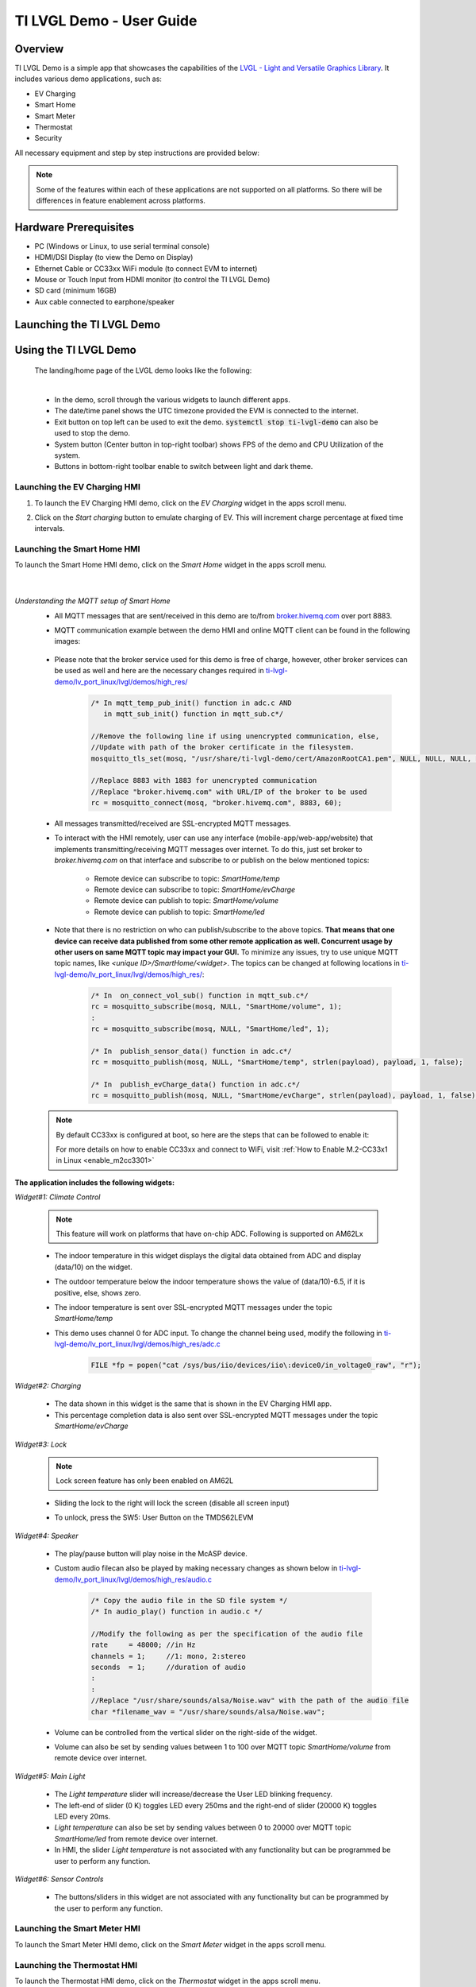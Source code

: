 .. _TI-LVGL-Demo-User-Guide-label:

#########################
TI LVGL Demo - User Guide
#########################

********
Overview
********

TI LVGL Demo is a simple app that showcases the capabilities of the `LVGL - Light and Versatile Graphics Library <https://lvgl.io/>`__.
It includes various demo applications, such as:

- EV Charging

- Smart Home

- Smart Meter

- Thermostat

- Security

All necessary equipment and step by step instructions are provided below:

.. note::

   Some of the features within each of these applications are not supported on all platforms. So there will be differences in feature
   enablement across platforms.

**********************
Hardware Prerequisites
**********************

.. ifconfig:: CONFIG_part_variant in ('AM62LX')

   -  AM62L Evaluation Module: TMDS62LEVM

.. ifconfig:: CONFIG_part_variant in ('AM62X')

   -  TI AM62x SK / TI AM62x-LP SK / TI AM62xSIP SK / BeaglePlay

.. ifconfig:: CONFIG_part_variant in ('AM62PX')

   -  TI |__PART_FAMILY_DEVICE_NAMES__| SK

-  PC (Windows or Linux, to use serial terminal console)

-  HDMI/DSI Display (to view the Demo on Display)

-  Ethernet Cable or CC33xx WiFi module (to connect EVM to internet)

-  Mouse or Touch Input from HDMI monitor (to control the TI LVGL Demo)

-  SD card (minimum 16GB)

-  Aux cable connected to earphone/speaker

.. ifconfig:: CONFIG_part_variant in ('AM62LX')

   -  Jumper cable (to connect potentiometer to ADC input) or some analog signal connected to ADC input. In the J11 header, pin D7 (A01)
      is the potentiometer out, which needs to be connected to pin D6 (A02) ADC in for channel 0. (Reference schematics can be found in `AM62L schematics <https://www.ti.com/lit/zip/SPRCAL6>`__)

      .. Image:: /images/ti-lvgl-demo-tmds62levm-potentiometer-connection.png
         :height: 300


**************************
Launching the TI LVGL Demo
**************************

.. ifconfig:: CONFIG_sdk in ('SITARA')

    The demo will auto launch upon Linux booting on the EVM. Follow the below instructions to flash the SD card:

    1. Flash an SD card with the :file:`tisdk-default-image`. User can download the :file:`tisdk-default-image` wic image from |__SDK_DOWNLOAD_URL__|.
    Please follow the instructions from here to :ref:`Flash an SD card <processor-sdk-linux-create-sd-card>`.

    2. Insert the flashed SD card to the board, connect the display, mouse/touch-input, ethernet cable, aux cable, jumper wire and power on the EVM.
    The TI LVGL Demo will launch automatically when the device is fully booted.

.. ifconfig:: CONFIG_sdk in ('DebianSDK')

   Upon booting the EVM, Weston is launched automatically. To launch the LVGL OOB demo, follow the following
   instructions:

    1. Flash an SD card with the :file:`tisdk-debian-trixie` wic image. User can download the wic image from |__SDK_DOWNLOAD_URL__|.
    Please follow the instructions from here to :ref:`Flash an SD card <processor-sdk-debian-create-sd-card>`.

    2. Insert the flashed SD card to the board, connect the display, mouse/touch-input, ethernet cable, aux cable, jumper wire and power the EVM on.

    3. Weston is launched on boot. Shut it down with `systemctl stop weston`.

    4. Lauch the demo by typing `lvglsim` into the UART command prompt.


**********************
Using the TI LVGL Demo
**********************

   The landing/home page of the LVGL demo looks like the following:

   .. Image:: /images/ti-lvgl-demo-home-page.gif
      :height: 500

   |

   - In the demo, scroll through the various widgets to launch different apps.
   - The date/time panel shows the UTC timezone provided the EVM is connected to the internet.
   - Exit button on top left can be used to exit the demo. :code:`systemctl stop ti-lvgl-demo` can also be used to stop the demo.
   - System button (Center button in top-right toolbar) shows FPS of the demo and CPU Utilization of the system.
   - Buttons in bottom-right toolbar enable to switch between light and dark theme.

   .. ifconfig:: CONFIG_part_variant in ('AM62LX')

      -  The temperature panel shows a value derived from the ADC data being input on ADC channel 0 pin.


Launching the EV Charging HMI
=============================

1. To launch the EV Charging HMI demo, click on the `EV Charging` widget in the apps scroll menu.
2. Click on the `Start charging` button to emulate charging of EV. This will increment charge percentage at fixed time intervals.

   .. Image:: /images/ti-lvgl-demo-ev-charging1.png
      :height: 300
   .. Image:: /images/ti-lvgl-demo-ev-charging2.png
      :height: 300

Launching the Smart Home HMI
============================

To launch the Smart Home HMI demo, click on the `Smart Home` widget in the apps scroll menu.

   .. Image:: /images/ti-lvgl-demo-smart-home1.png
      :height: 300
   .. Image:: /images/ti-lvgl-demo-smart-home2.png
      :height: 300

   |

*Understanding the MQTT setup of Smart Home*
   - All MQTT messages that are sent/received in this demo are to/from `broker.hivemq.com <https://broker.hivemq.com>`__ over port 8883.
   - MQTT communication example between the demo HMI and online MQTT client can be found in the following images:

      .. Image:: /images/ti-lvgl-demo-mqtt1.png
         :height: 300
      .. Image:: /images/ti-lvgl-demo-mqtt2.png
         :height: 300
   - Please note that the broker service used for this demo is free of charge, however, other broker services can be used as well and here
     are the necessary changes required in `ti-lvgl-demo/lv_port_linux/lvgl/demos/high_res/ <https://github.com/TexasInstruments/ti-lvgl-demo.git/>`__

      .. code-block:: c

         /* In mqtt_temp_pub_init() function in adc.c AND
            in mqtt_sub_init() function in mqtt_sub.c*/

         //Remove the following line if using unencrypted communication, else,
         //Update with path of the broker certificate in the filesystem.
         mosquitto_tls_set(mosq, "/usr/share/ti-lvgl-demo/cert/AmazonRootCA1.pem", NULL, NULL, NULL, NULL);

         //Replace 8883 with 1883 for unencrypted communication
         //Replace "broker.hivemq.com" with URL/IP of the broker to be used
         rc = mosquitto_connect(mosq, "broker.hivemq.com", 8883, 60);

   - All messages transmitted/received are SSL-encrypted MQTT messages.
   - To interact with the HMI remotely, user can use any interface (mobile-app/web-app/website) that implements transmitting/receiving MQTT
     messages over internet. To do this, just set broker to `broker.hivemq.com` on that interface and subscribe to or publish on the below
     mentioned topics:

      - Remote device can subscribe to topic: `SmartHome/temp`
      - Remote device can subscribe to topic: `SmartHome/evCharge`
      - Remote device can publish to topic: `SmartHome/volume`
      - Remote device can publish to topic: `SmartHome/led`

   - Note that there is no restriction on who can publish/subscribe to the above topics. **That means that one device can receive data published
     from some other remote application as well. Concurrent usage by other users on same MQTT topic may impact your GUI.** To minimize
     any issues, try to use unique MQTT topic names, like *<unique ID>/SmartHome/<widget>*. The topics can be changed at following
     locations in `ti-lvgl-demo/lv_port_linux/lvgl/demos/high_res/ <https://github.com/TexasInstruments/ti-lvgl-demo.git/>`__:

      .. code-block:: c

         /* In  on_connect_vol_sub() function in mqtt_sub.c*/
         rc = mosquitto_subscribe(mosq, NULL, "SmartHome/volume", 1);
         :
         rc = mosquitto_subscribe(mosq, NULL, "SmartHome/led", 1);

         /* In  publish_sensor_data() function in adc.c*/
         rc = mosquitto_publish(mosq, NULL, "SmartHome/temp", strlen(payload), payload, 1, false);

         /* In  publish_evCharge_data() function in adc.c*/
         rc = mosquitto_publish(mosq, NULL, "SmartHome/evCharge", strlen(payload), payload, 1, false);

   .. note::

      By default CC33xx is configured at boot, so here are the steps that can be followed to enable it:

      .. ifconfig:: CONFIG_sdk in ('SITARA')

          .. code-block:: console

             $ systemctl stop ti-lvgl-demo
             $ cd /usr/share/cc33xx
             $ ./sta_start.sh
             $ ./sta_connect.sh -s WPA-PSK -n <SSID> -p <PASSWORD>
             $ udhcpc -i wlan0
             $ systemctl start ti-lvgl-demo

      .. ifconfig:: CONFIG_sdk in ('DebianSDK')

           .. code-block:: console

             $ systemctl stop ti-lvgl-demo
             $ cd /usr/share/cc33xx
             $ bash ./sta_start.sh
             $ bash ./sta_connect.sh -s WPA-PSK -n <SSID> -p <PASSWORD>
             $ udhcpc -i wlan0
             $ systemctl start ti-lvgl-demo

      For more details on how to enable CC33xx and connect to WiFi, visit :ref:`How to Enable M.2-CC33x1 in Linux <enable_m2cc3301>`

**The application includes the following widgets:**

*Widget#1: Climate Control*

 .. note::

      This feature will work on platforms that have on-chip ADC. Following is supported on AM62Lx

 - The indoor temperature in this widget displays the digital data obtained from ADC and display (data/10) on the widget.
 - The outdoor temperature below the indoor temperature shows the value of (data/10)-6.5, if it is positive, else, shows zero.
 - The indoor temperature is sent over SSL-encrypted MQTT messages under the topic `SmartHome/temp`
 - This demo uses channel 0 for ADC input. To change the channel being used, modify the following in
   `ti-lvgl-demo/lv_port_linux/lvgl/demos/high_res/adc.c <https://github.com/TexasInstruments/ti-lvgl-demo.git/>`__

      .. code-block:: c

         FILE *fp = popen("cat /sys/bus/iio/devices/iio\:device0/in_voltage0_raw", "r");

*Widget#2: Charging*

 - The data shown in this widget is the same that is shown in the EV Charging HMI app.
 - This percentage completion data is also sent over SSL-encrypted MQTT messages under the topic `SmartHome/evCharge`

*Widget#3: Lock*

   .. note::

      Lock screen feature has only been enabled on AM62L

   - Sliding the lock to the right will lock the screen (disable all screen input)
   - To unlock, press the SW5: User Button on the TMDS62LEVM

         .. Image:: /images/ti-lvgl-demo-tmds62levm-usr-button.png
            :height: 200

*Widget#4: Speaker*

   - The play/pause button will play noise in the McASP device.
   - Custom audio filecan also be played by making necessary changes as shown below in
     `ti-lvgl-demo/lv_port_linux/lvgl/demos/high_res/audio.c <https://github.com/TexasInstruments/ti-lvgl-demo.git/>`__

      .. code-block:: c

         /* Copy the audio file in the SD file system */
         /* In audio_play() function in audio.c */

         //Modify the following as per the specification of the audio file
         rate     = 48000; //in Hz
         channels = 1;     //1: mono, 2:stereo
         seconds  = 1;     //duration of audio
         :
         :
         //Replace "/usr/share/sounds/alsa/Noise.wav" with the path of the audio file
         char *filename_wav = "/usr/share/sounds/alsa/Noise.wav";

   - Volume can be controlled from the vertical slider on the right-side of the widget.
   - Volume can also be set by sending values between 1 to 100 over MQTT topic `SmartHome/volume` from remote device over internet.

*Widget#5: Main Light*

   - The `Light temperature` slider will increase/decrease the User LED blinking frequency.
   - The left-end of slider (0 K) toggles LED every 250ms and the right-end of slider (20000 K) toggles LED every 20ms.
   - `Light temperature` can also be set by sending values between 0 to 20000 over MQTT topic `SmartHome/led` from remote device over internet.
   - In HMI, the slider `Light temperature` is not associated with any functionality but can be programmed be user to perform any function.

*Widget#6: Sensor Controls*

   - The buttons/sliders in this widget are not associated with any functionality but can be programmed by the user to perform any function.

Launching the Smart Meter HMI
=============================

To launch the Smart Meter HMI demo, click on the `Smart Meter` widget in the apps scroll menu.

   .. Image:: /images/ti-lvgl-demo-smart-meter.png
      :height: 300


Launching the Thermostat HMI
============================

To launch the Thermostat HMI demo, click on the `Thermostat` widget in the apps scroll menu.

   .. Image:: /images/ti-lvgl-demo-thermostat.png
      :height: 300


Launching the Security HMI
==========================

To launch the Security HMI demo, click on the `Security` widget in the apps scroll menu.

   .. Image:: /images/ti-lvgl-demo-security.png
      :height: 300

This widget contains a slide-show on Application Processor Security for AM6X devices.

**************************************
Building the TI LVGL Demo from Sources
**************************************

.. ifconfig:: CONFIG_sdk in ('SITARA')

    The TI LVGL Demo is enabled in :file:`tisdk-default-image` yocto filesystem for |__PART_FAMILY_DEVICE_NAMES__| by default. Note, that
    the binary itself does not have asset images and slides built in it. :file:`tisdk-default-image` contains the required assets within
    :file:`/usr/share/ti-lvgl-demo/`. Place any additional assets here while making any modifications. Yocto recipe for
    building this demo can be found at
    `github: ti-lvgl-demo.bb <https://github.com/TexasInstruments/meta-tisdk/blob/scarthgap/recipes-demos/ti-lvgl-demo/ti-lvgl-demo.bb>`__

.. ifconfig:: CONFIG_sdk in ('DebianSDK')

    The TI LVGL Demo is installed in :file:`tisdk-debian-trixie` wic image for |__PART_FAMILY_DEVICE_NAMES__| by default. Note, that
    the binary itself does not have asset images and slides built in it. :file:`tisdk-debian-trixie` contains the required assets within
    :file:`/usr/share/ti-lvgl-demo/`. Place any additional assets here while making any modifications. Debian package
    files for building this demo can be found at
    `github: ti-lvgl-demo debian package <https://github.com/TexasInstruments/debian-repos/blob/master/ti-lvgl-demo/suite/trixie/debian/>`__


The source code is available at `TI LVGL Demo <https://github.com/TexasInstruments/ti-lvgl-demo.git/>`__ and can be re-compiled with the
following steps:

1. First clone the git repository and its submodules using:

   .. code-block:: console

      $ git clone --recurse-submodules https://github.com/TexasInstruments/ti-lvgl-demo.git

2. Create the docker environment and build the application:

   .. code-block:: console

      $ cd ti-lvgl-demo
      $ sudo ./scripts/docker_setup.sh --create-image
      $ sudo ./scripts/docker_setup.sh --build-app

3. Copy the compiled binary to :file:`/usr/bin` directory of the device

   .. code-block:: console

      $ scp lv_port_linux/bin/lvglsim root@<ip-addr-of-device>:/usr/bin/
      $ scp -r lv_port_linux/demos/high_res/assets/* root@<ip-addr-of-device>:/usr/share/ti-lvgl-demo/assets/  #make sure assets directory is there on target
      $ scp -r lv_port_linux/demos/high_res/slides/* root@<ip-addr-of-device>:/usr/share/ti-lvgl-demo/slides/  #make sure slides directory is there on target
      $ scp lv_port_linux/certs/<certificate> root@<ip-addr-of-device>:/usr/share/ti-lvgl-demo/cert/           #make sure cert directory is there on target


